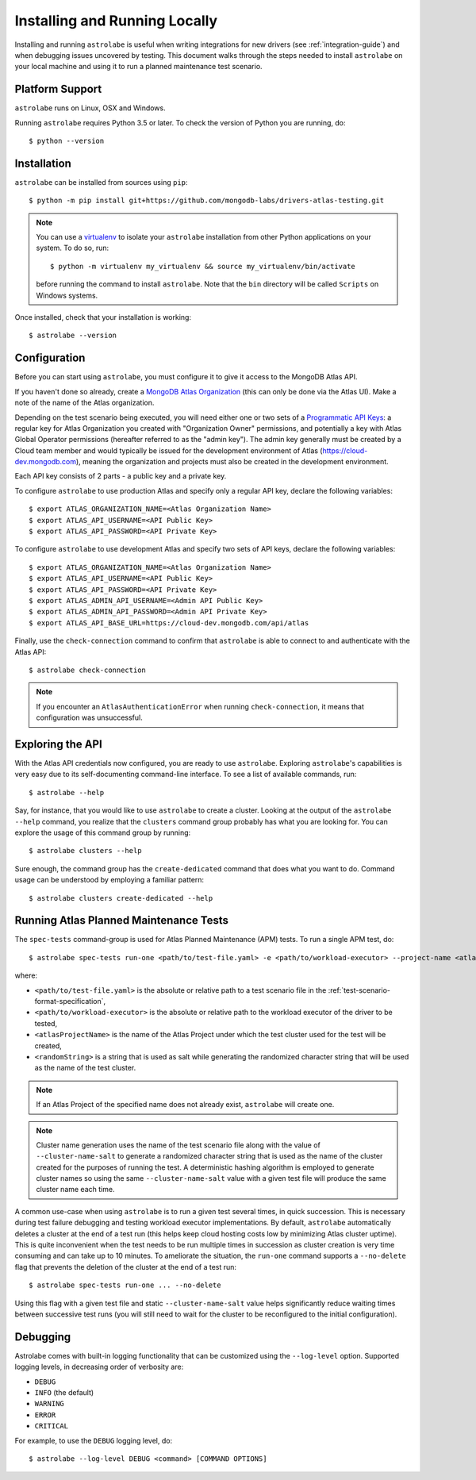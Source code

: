 Installing and Running Locally
==============================

.. highlight:: bash

Installing and running ``astrolabe`` is useful when writing integrations for new drivers (see :ref:`integration-guide`)
and when debugging issues uncovered by testing. This document walks through the steps needed to install ``astrolabe``
on your local machine and using it to run a planned maintenance test scenario.


Platform Support
----------------

``astrolabe`` runs on Linux, OSX and Windows.

Running ``astrolabe`` requires Python 3.5 or later. To check the version of Python you are running, do::

  $ python --version

Installation
------------

``astrolabe`` can be installed from sources using ``pip``::

  $ python -m pip install git+https://github.com/mongodb-labs/drivers-atlas-testing.git

.. note:: You can use a `virtualenv <https://virtualenv.pypa.io/en/latest/>`_ to isolate your ``astrolabe``
   installation from other Python applications on your system. To do so, run::

     $ python -m virtualenv my_virtualenv && source my_virtualenv/bin/activate

   before running the command to install ``astrolabe``. Note that the ``bin`` directory will be called ``Scripts``
   on Windows systems.

Once installed, check that your installation is working::

  $ astrolabe --version

Configuration
-------------

Before you can start using ``astrolabe``, you must configure it to give it access to the MongoDB Atlas API.

If you haven't done so already, create a
`MongoDB Atlas Organization <https://docs.atlas.mongodb.com/organizations-projects>`_ (this can
only be done via the Atlas UI). Make a note of the name of the Atlas organization.

Depending on the test scenario being executed, you will need either one
or two sets of a `Programmatic API Keys
<https://docs.atlas.mongodb.com/configure-api-access/>`_: a regular
key for Atlas Organization you created with "Organization Owner" permissions,
and potentially a key with Atlas Global Operator permissions (hereafter
referred to as the "admin key"). The admin key generally must be created by
a Cloud team member and would typically be issued for the development environment
of Atlas (`https://cloud-dev.mongodb.com <https://cloud-dev.mongodb.com>`_),
meaning the organization and projects must also be created in the development
environment.

Each API key consists of 2 parts - a public key and a private key.

To configure ``astrolabe`` to use production Atlas and specify only a regular
API key, declare the following variables::

  $ export ATLAS_ORGANIZATION_NAME=<Atlas Organization Name>
  $ export ATLAS_API_USERNAME=<API Public Key>
  $ export ATLAS_API_PASSWORD=<API Private Key>

To configure ``astrolabe`` to use development Atlas and specify two sets of
API keys, declare the following variables::

  $ export ATLAS_ORGANIZATION_NAME=<Atlas Organization Name>
  $ export ATLAS_API_USERNAME=<API Public Key>
  $ export ATLAS_API_PASSWORD=<API Private Key>
  $ export ATLAS_ADMIN_API_USERNAME=<Admin API Public Key>
  $ export ATLAS_ADMIN_API_PASSWORD=<Admin API Private Key>
  $ export ATLAS_API_BASE_URL=https://cloud-dev.mongodb.com/api/atlas

Finally, use the ``check-connection`` command to confirm that ``astrolabe`` is able to connect to and authenticate
with the Atlas API::

  $ astrolabe check-connection

.. note:: If you encounter an ``AtlasAuthenticationError`` when running ``check-connection``, it means that
   configuration was unsuccessful.


Exploring the API
-----------------

With the Atlas API credentials now configured, you are ready to use ``astrolabe``. Exploring
``astrolabe``'s capabilities is very easy due to its self-documenting command-line interface. To see a list of
available commands, run::

  $ astrolabe --help

Say, for instance, that you would like to use ``astrolabe`` to create a cluster. Looking at the output of the
``astrolabe --help`` command, you realize that the ``clusters`` command group probably has what you are looking for.
You can explore the usage of this command group by running::

  $ astrolabe clusters --help

Sure enough, the command group has the ``create-dedicated`` command that does what you want to do. Command usage can be
understood by employing a familiar pattern::

  $ astrolabe clusters create-dedicated --help


Running Atlas Planned Maintenance Tests
---------------------------------------

The ``spec-tests`` command-group is used for Atlas Planned Maintenance (APM) tests. To run a single APM test, do::

  $ astrolabe spec-tests run-one <path/to/test-file.yaml> -e <path/to/workload-executor> --project-name <atlasProjectName> --cluster-name-salt <randomString>

where:

* ``<path/to/test-file.yaml>`` is the absolute or relative path to a test scenario file in the
  :ref:`test-scenario-format-specification`,
* ``<path/to/workload-executor>`` is the absolute or relative path to the workload executor of the driver to be tested,
* ``<atlasProjectName>`` is the name of the Atlas Project under which the test cluster used for the test will be created,
* ``<randomString>`` is a string that is used as salt while generating the randomized character string that will be
  used as the name of the test cluster.

.. note:: If an Atlas Project of the specified name does not already exist, ``astrolabe`` will create one.

.. note:: Cluster name generation uses the name of the test scenario file along with the value of
   ``--cluster-name-salt`` to generate a randomized character string that is used as the name of the cluster created
   for the purposes of running the test. A deterministic hashing algorithm is employed to generate cluster names so
   using the same ``--cluster-name-salt`` value with a given test file will produce the same cluster name each time.

A common use-case when using ``astrolabe`` is to run a given test several times, in quick succession. This is
necessary during test failure debugging and testing workload executor implementations. By default, ``astrolabe``
automatically deletes a cluster at the end of a test run (this helps keep cloud hosting costs low by minimizing Atlas
cluster uptime). This is quite inconvenient when the test needs to be run multiple times in succession as cluster
creation is very time consuming and can take up to 10 minutes. To ameliorate the situation, the ``run-one`` command
supports a ``--no-delete`` flag that prevents the deletion of the cluster at the end of a test run::

  $ astrolabe spec-tests run-one ... --no-delete

Using this flag with a given test file and static ``--cluster-name-salt`` value helps significantly reduce waiting
times between successive test runs (you will still need to wait for the cluster to be reconfigured to the initial
configuration).

Debugging
---------

Astrolabe comes with built-in logging functionality that can be customized using the ``--log-level`` option.
Supported logging levels, in decreasing order of verbosity are:

* ``DEBUG``
* ``INFO`` (the default)
* ``WARNING``
* ``ERROR``
* ``CRITICAL``

For example, to use the ``DEBUG`` logging level, do::

  $ astrolabe --log-level DEBUG <command> [COMMAND OPTIONS]
